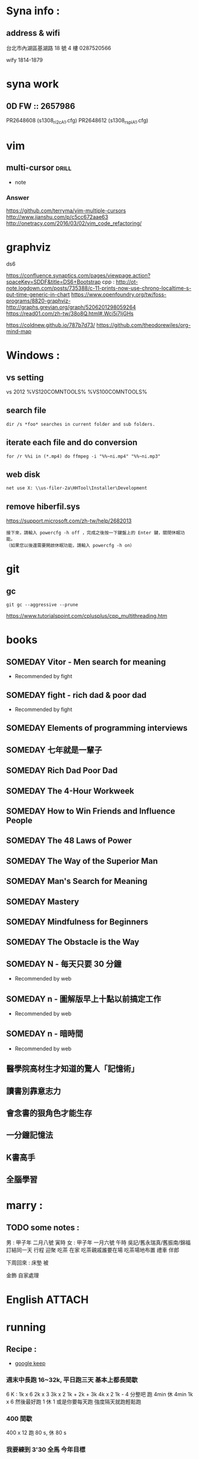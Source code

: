* Syna info : 
** address & wifi
台北市內湖區基湖路 18 號 4 樓
0287520566

wify
1814-1879


* syna work
** 0D FW :: 2657986
PR2648608 (s1308_r_i2c_A1.cfg)
PR2648612 (s1308_r_spi_A1.cfg)





* vim

** multi-cursor                                                      :drill:
SCHEDULED: <2017-10-08 Sun>
:PROPERTIES:
:ID:       132854f2-5e7e-4f96-800a-c6fa6e8d6202
:DRILL_LAST_INTERVAL: 9.046
:DRILL_REPEATS_SINCE_FAIL: 3
:DRILL_TOTAL_REPEATS: 2
:DRILL_FAILURE_COUNT: 0
:DRILL_AVERAGE_QUALITY: 3.0
:DRILL_EASE: 2.22
:DRILL_LAST_QUALITY: 3
:DRILL_LAST_REVIEWED: [2017-09-29 Fri 11:27]
:END:
:LOGBOOK:
:DATE: [2017-09-22 Fri 16:19]
:END:
- note
*** Answer 
https://github.com/terryma/vim-multiple-cursors
http://www.jianshu.com/p/c5cc672aae63
http://onetracy.com/2016/03/02/vim_code_refactoring/


* graphviz
ds6

https://confluence.synaptics.com/pages/viewpage.action?spaceKey=SDDF&title=DS6+Bootstrap
cpp : http://ot-note.logdown.com/posts/735388/c-11-prints-now-use-chrono-localtime-s-put-time-generic-in-chart
https://www.openfoundry.org/tw/foss-programs/8820-graphviz-
http://graphs.grevian.org/graph/5206201298059264
https://read01.com/zh-tw/38o8Q.html#.Wci5i7IjGHs


https://coldnew.github.io/787b7d73/
https://github.com/theodorewiles/org-mind-map
#+BEGIN_SRC dot :file graphviz-example.png :exports results
#+END_SRC

* Windows : 
** vs setting 
vs 2012
%VS120COMNTOOLS% %VS100COMNTOOLS%
** search file
#+BEGIN_EXAMPLE
dir /s *foo* searches in current folder and sub folders.
#+END_EXAMPLE


** iterate each file and do conversion
#+BEGIN_SRC shell 
  for /r %%i in (*.mp4) do ffmpeg -i "%%~ni.mp4" "%%~ni.mp3"
#+END_SRC
** web disk 
#+BEGIN_SRC shell
net use X: \\us-filer-2a\HHTool\Installer\Development
#+END_SRC
** remove hiberfil.sys
https://support.microsoft.com/zh-tw/help/2682013
#+BEGIN_EXAMPLE
  接下來，請輸入 powercfg -h off ，完成之後按一下鍵盤上的 Enter 鍵，關閉休眠功能。
  （如果您以後還需要開啟休眠功能，請輸入 powercfg -h on）
#+END_EXAMPLE


* git
** gc
#+BEGIN_EXAMPLE
git gc --aggressive --prune
#+END_EXAMPLE

https://www.tutorialspoint.com/cplusplus/cpp_multithreading.htm

* books
  :PROPERTIES:
  :ARCHIVE:  track-books.org::* Read books
  :COLUMNS:  %8TODO(Todo) %30ITEM(Book) %15GENRE(Genre) %5PAGES(Pages) %7RATING(Rating) %7RANK(Rank)
  :END:
** SOMEDAY Vitor - Men search for meaning
  :PROPERTIES:
  :PAGES: 200
  :GENRE: meaning
  :RATING:   +++
  :RANK:     awesome
  :ID:       c2f8a1e5-3543-405c-8d5e-7343c7cb566f
  :END:
  - Recommended by fight
  :LOGBOOK:
  - Added: [2017-08-12 Sat 11:17]
  :END:
** SOMEDAY fight - rich dad & poor dad
  :PROPERTIES:
  :PAGES: 300
  :GENRE: financial
  :RATING:   ++++
  :ID:       b426bc32-a04f-4c09-b650-b0787f839790
  :END:
  - Recommended by fight
  :LOGBOOK:
  - Added: [2017-08-12 Sat 11:18]
  :END:

** SOMEDAY Elements of programming interviews
:PROPERTIES:
:GENRE:    computer
:ID:       8e2552f9-d548-432b-8b18-bc64a89e5ed4
:END:


** SOMEDAY 七年就是一輩子
:PROPERTIES:
:GENRE:    financial
:ID:       5beb27d3-6dbd-42f8-9462-bf2792e0c260
:END:

** SOMEDAY Rich Dad Poor Dad
:PROPERTIES:
:ID:       ccda77ef-4794-466e-b612-3525300faa61
:END:

** SOMEDAY The 4-Hour Workweek
:PROPERTIES:
:ID:       89993d9a-2cfc-4ac8-8f6e-63bc98099e5a
:END:

** SOMEDAY How to Win Friends and Influence People
:PROPERTIES:
:ID:       30854521-bf14-4059-929c-43b7e5adceb1
:END:

** SOMEDAY The 48 Laws of Power
:PROPERTIES:
:ID:       b88503cb-2c76-42bf-9917-71aab8fdb72a
:END:

** SOMEDAY The Way of the Superior Man
:PROPERTIES:
:ID:       e3b12d6a-0328-4576-97b0-a57fc491dbb6
:END:

** SOMEDAY Man's Search for Meaning
:PROPERTIES:
:ID:       1746220e-9ff4-429b-831a-f085ccbecfec
:END:

** SOMEDAY Mastery
:PROPERTIES:
:ID:       62da298a-e856-4c75-baea-5f13cc464208
:END:

** SOMEDAY Mindfulness for Beginners
:PROPERTIES:
:ID:       961617ed-33ac-4cfa-9f4b-24708b5bd132
:END:

** SOMEDAY The Obstacle is the Way
:PROPERTIES:
:ID:       c70aa4ea-9bc9-48fb-b7c8-d4f1c15fb775
:END:
** SOMEDAY N - 每天只要 30 分鐘
  :PROPERTIES:
  :PAGES: -
  :GENRE: Time Management
  :ID:       2d3c1e4e-0c23-4de0-b5a0-dbaca9850e65
  :END:
  - Recommended by web
  :LOGBOOK:
  - Added: [2017-08-14 Mon 16:34]
  :END:
** SOMEDAY n - 圖解版早上十點以前搞定工作
  :PROPERTIES:
  :PAGES: -
  :GENRE: time
  :ID:       b1639183-0ebd-485a-9eb4-6d7d5c4c885d
  :END:
  - Recommended by web
  :LOGBOOK:
  - Added: [2017-08-14 Mon 16:36]
  :END:
** SOMEDAY n - 暗時間
  :PROPERTIES:
  :PAGES: -
  :GENRE: time
  :ID:       0c258f84-8127-4c53-8d51-b4caf9320104
  :END:
  - Recommended by web
  :LOGBOOK:
  - Added: [2017-08-14 Mon 16:38]
  :END:



** 醫學院高材生才知道的驚人「記憶術」 
** 讀書別靠意志力
** 會念書的狠角色才能生存
** 一分鐘記憶法
** K書高手
** 全腦學習


* marry :
** TODO some notes :
:PROPERTIES:
:ID:       c9442ff8-567d-4c4b-8361-9dc65e5243be
:END:

男 : 甲子年 二月八號 寅時
女 : 甲子年 一月六號 午時
吳記/舊永瑞真/舊振南/錦福
訂結同一天 行程
迎聚  吃茶 在家
吃茶親戚誰要在場
吃茶場地布置
禮車 伴郎

下周回來 : 床墊 被

金飾 自家處理




* English                                                            :ATTACH:
:PROPERTIES:
:Attachments: american_science_script
:ID:       7a20d1e1-de69-42b0-a89c-8822d97aa50c
:END:


* running
:PROPERTIES:
:ID:       e26849f3-24e5-4eae-a1ae-20c69ddb902b
:END:
** Recipe : 
- [[https://keep.google.com/u/0/#NOTE/1484302624398.1582813244][google keep]]
*** 週末中長跑 16~32k, 平日跑三天 基本上都長間歇
6 K : 
  1k x 6
  2k x 3
  3k x 2
  1k + 2k + 3k
  4k x 2
1k - 4 分整吧
跑 4min 休 4min
1k x 6
然後最好跑 1 休 1 或是你要每天跑 強度隔天就跑輕鬆跑
*** 400 間歇
400 x 12 
跑 80 s, 休 80 s

*** 我要練到 3'30 全馬 今年目標

*** 亞索800
舉例而言，如果你的馬拉松目標是3小時30分，在比賽日前2個月開始用每趟3分30秒的時間
跑亞索800（3:30'/800m，相當於105'/400m，或是4:22'/km），每趟之間慢跑恢復3分30秒；
從4趟開始，每週加一趟，若有定期安排長距離練跑，並在賽前兩週可以跑完十趟3:30'的亞
索800，則你就具備了3小時30分跑完馬拉松的能力。

| total duration | yaso 800 speed | speed on marathon |
| 5H             |           5:00 |              4:56 |
| 4H30M          |           4:30 |              4:28 |
| 4H00M          |           4:00 |              3:58 |
| 3H30M          |           3:30 |              3:28 |
| 3H15M          |           3:15 |              3:12 |
| 3H00M          |           3:00 |              3:00 |
| 2H45M          |           2:45 |              2:44 |
| 2H30M          |           2:30 |              2:30 |


** Weight train : 
- [[http://collice2004.pixnet.net/blog/post/99996149-%25E6%258F%2590%25E5%258D%2587%25E8%25B7%2591%25E6%25AD%25A5%25E7%25B6%2593%25E6%25BF%259F%25E6%2580%25A7-%25E8%25B7%2591%25E8%2580%2585%25E7%259A%2584%25E9%2587%258D%25E9%2587%258F%25E8%25A8%2593%25E7%25B7%25B4%25E7%259A%2584%25E5%2585%25A7%25E5%25AE%25B9][weight training]]


** Done [2017-08-12 Sat 20:14]
  :PROPERTIES:
  :DURATION: 1:00
  :MILES: 8
  :DATEADDED: [2017-08-12 Sat 20:14]
  :NOTE: feel bad because I become weak again.
  :END:


* 反省文 : 
定一下每天為自己的夢想花了幾小時。

